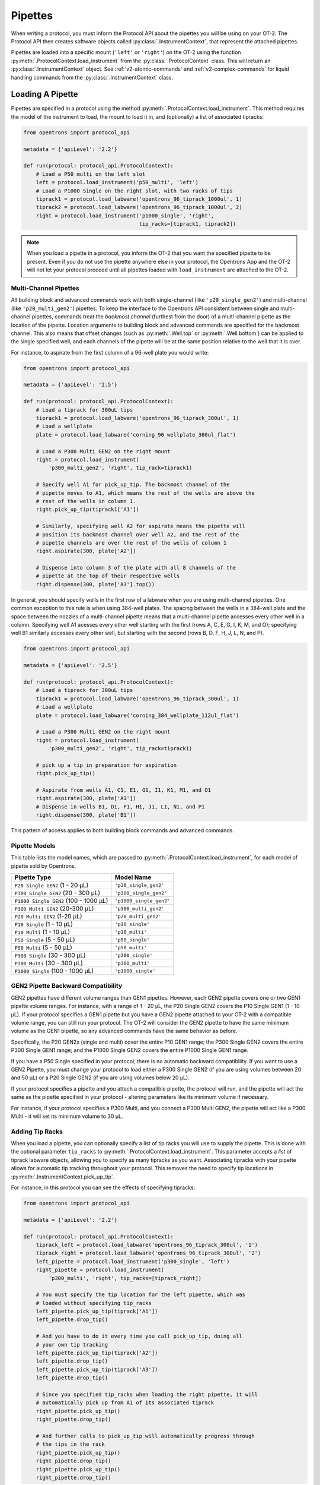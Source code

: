 .. _new-pipette:

########
Pipettes
########

When writing a protocol, you must inform the Protocol API about the pipettes you will be using on your OT-2. The Protocol API then creates software objects called :py:class:`.InstrumentContext`, that represent the attached pipettes.

Pipettes are loaded into a specific mount (``'left'`` or ``'right'``) on the OT-2 using the function :py:meth:`.ProtocolContext.load_instrument` from the :py:class:`.ProtocolContext` class. This will return an :py:class:`.InstrumentContext` object. See :ref:`v2-atomic-commands` and :ref:`v2-complex-commands`
for liquid handling commands from the :py:class:`.InstrumentContext` class.

.. _new-create-pipette:

Loading A Pipette
------------------

Pipettes are specified in a protocol using the method :py:meth:`.ProtocolContext.load_instrument`. This method requires the model of the instrument to load, the mount to load it in, and (optionally) a list of associated tipracks:

.. code-block:: python

    from opentrons import protocol_api

    metadata = {'apiLevel': '2.2'}

    def run(protocol: protocol_api.ProtocolContext):
        # Load a P50 multi on the left slot
        left = protocol.load_instrument('p50_multi', 'left')
        # Load a P1000 Single on the right slot, with two racks of tips
        tiprack1 = protocol.load_labware('opentrons_96_tiprack_1000ul', 1)
        tiprack2 = protocol.load_labware('opentrons_96_tiprack_1000ul', 2)
        right = protocol.load_instrument('p1000_single', 'right',
                                         tip_racks=[tiprack1, tiprack2])

.. versionadded:: 2.0

.. note::

    When you load a pipette in a protocol, you inform the OT-2 that you want the specified pipette to be present. Even if you do not use the pipette anywhere else in your protocol, the Opentrons App and the OT-2 will not let your protocol proceed until all pipettes loaded with ``load_instrument`` are attached to the OT-2.

.. _new-multichannel-pipettes:
Multi-Channel Pipettes
======================

All building block and advanced commands work with both single-channel (like
``'p20_single_gen2'``) and multi-channel (like ``'p20_multi_gen2'``) pipettes.
To keep the interface to the Opentrons API consistent between single and
multi-channel pipettes, commands treat the *backmost channel* (furthest from the
door) of a
multi-channel pipette as the location of the pipette. Location arguments to
building block and advanced commands are specified for the backmost channel.
This also means that offset changes (such as :py:meth:`.Well.top` or
:py:meth:`.Well.bottom`) can be applied to the single specified well, and each
channels of the pipette will be at the same position relative to the well
that it is over.

For instance, to aspirate from the first column of a 96-well plate you would write:

.. code-block:: python

    from opentrons import protocol_api

    metadata = {'apiLevel': '2.5'}

    def run(protocol: protocol_api.ProtocolContext):
        # Load a tiprack for 300uL tips
        tiprack1 = protocol.load_labware('opentrons_96_tiprack_300ul', 1)
        # Load a wellplate
        plate = protocol.load_labware('corning_96_wellplate_360ul_flat')

        # Load a P300 Multi GEN2 on the right mount
        right = protocol.load_instrument(
            'p300_multi_gen2', 'right', tip_rack=tiprack1)

        # Specify well A1 for pick_up_tip. The backmost channel of the
        # pipette moves to A1, which means the rest of the wells are above the
        # rest of the wells in column 1.
        right.pick_up_tip(tiprack1['A1'])

        # Similarly, specifying well A2 for aspirate means the pipette will
        # position its backmost channel over well A2, and the rest of the
        # pipette channels are over the rest of the wells of column 1
        right.aspirate(300, plate['A2'])

        # Dispense into column 3 of the plate with all 8 channels of the
        # pipette at the top of their respective wells
        right.dispense(300, plate['A3'].top())

In general, you should specify wells in the first row of a labware when you are
using multi-channel pipettes. One common exception to this rule is when using
384-well plates. The spacing between the wells in a 384-well plate and the space
between the nozzles of a multi-channel pipette means that a multi-channel
pipette accesses every other well in a column. Specifying well A1 acesses every
other well starting with the first (rows A, C, E, G, I, K, M, and O); specifying well
B1 similarly accesses every other well, but starting with the second (rows B, D,
F, H, J, L, N, and P).

.. code-block:: python

    from opentrons import protocol_api

    metadata = {'apiLevel': '2.5'}

    def run(protocol: protocol_api.ProtocolContext):
        # Load a tiprack for 300uL tips
        tiprack1 = protocol.load_labware('opentrons_96_tiprack_300ul', 1)
        # Load a wellplate
        plate = protocol.load_labware('corning_384_wellplate_112ul_flat')

        # Load a P300 Multi GEN2 on the right mount
        right = protocol.load_instrument(
            'p300_multi_gen2', 'right', tip_rack=tiprack1)

        # pick up a tip in preparation for aspiration
        right.pick_up_tip()

        # Aspirate from wells A1, C1, E1, G1, I1, K1, M1, and O1
        right.aspirate(300, plate['A1'])
        # Dispense in wells B1, D1, F1, H1, J1, L1, N1, and P1
        right.dispense(300, plate['B1'])


This pattern of access applies to both building block commands and advanced
commands.

.. _new-pipette-models:

Pipette Models
==============

This table lists the model names, which are passed to :py:meth:`.ProtocolContext.load_instrument`, for each model of pipette sold by Opentrons.


+---------------------------------------+-------------------------+
|          Pipette Type                 |     Model Name          |
+=======================================+=========================+
| ``P20 Single GEN2`` (1 - 20 µL)       | ``'p20_single_gen2'``   |
+---------------------------------------+-------------------------+
| ``P300 Single GEN2`` (20 - 300 µL)    | ``'p300_single_gen2'``  |
+---------------------------------------+-------------------------+
| ``P1000 Single GEN2`` (100 - 1000 µL) | ``'p1000_single_gen2'`` |
+---------------------------------------+-------------------------+
| ``P300 Multi GEN2`` (20-300 µL)       | ``'p300_multi_gen2'``   |
+---------------------------------------+-------------------------+
| ``P20 Multi GEN2`` (1-20 µL)          | ``'p20_multi_gen2'``    |
+---------------------------------------+-------------------------+
| ``P10 Single``   (1 - 10 µL)          | ``'p10_single'``        |
+---------------------------------------+-------------------------+
| ``P10 Multi``    (1 - 10 µL)          | ``'p10_multi'``         |
+---------------------------------------+-------------------------+
| ``P50 Single``   (5 - 50 µL)          | ``'p50_single'``        |
+---------------------------------------+-------------------------+
| ``P50 Multi``    (5 - 50 µL)          | ``'p50_multi'``         |
+---------------------------------------+-------------------------+
| ``P300 Single``  (30 - 300 µL)        | ``'p300_single'``       |
+---------------------------------------+-------------------------+
| ``P300 Multi``   (30 - 300 µL)        | ``'p300_multi'``        |
+---------------------------------------+-------------------------+
| ``P1000 Single`` (100 - 1000 µL)      | ``'p1000_single'``      |
+---------------------------------------+-------------------------+


GEN2 Pipette Backward Compatibility
===================================

GEN2 pipettes have different volume ranges than GEN1 pipettes. However, each GEN2 pipette covers one or two GEN1 pipette volume ranges. For instance, with  a range of 1 - 20 µL, the P20 Single GEN2 covers the P10 Single GEN1 (1 - 10 µL). If your protocol specifies a GEN1 pipette but you have a GEN2 pipette attached to your OT-2  with a compatible volume range, you can still run your protocol. The OT-2 will consider the GEN2 pipette to have the same minimum volume as the GEN1 pipette, so any advanced commands have the same behavior as before.

Specifically, the P20 GEN2s (single and multi) cover the entire P10 GEN1 range; the P300 Single GEN2 covers the entire P300 Single GEN1 range; and the P1000 Single GEN2 covers the entire P1000 Single GEN1 range.

If you have a P50 Single specified in your protocol, there is no automatic backward compatibility.
If you want to use a GEN2 Pipette, you must change your protocol to load either a P300 Single GEN2
(if you are using volumes between 20 and 50 µL) or a P20 Single GEN2 (if you are using volumes
below 20 µL).

If your protocol specifies a pipette and you attach a compatible
pipette, the protocol will run, and the pipette will act the same as the pipette
specified in your protocol - altering parameters like its minimum volume if
necessary.

For instance, if your protocol specifies a P300
Multi, and you connect a P300 Multi GEN2, the pipette will act like a P300
Multi - it will set its minimum volume to 30 µL.


Adding Tip Racks
================

When you load a pipette, you can optionally specify a list of tip racks you will use to supply the pipette. This is done with the optional parameter ``tip_racks`` to :py:meth:`.ProtocolContext.load_instrument`.
This parameter accepts a *list* of tiprack labware objects, allowing you to specify as many
tipracks as you want. Associating tipracks with your pipette allows for automatic tip tracking
throughout your protocol. This removes the need to specify tip locations in
:py:meth:`.InstrumentContext.pick_up_tip`.

For instance, in this protocol you can see the effects of specifying tipracks:

.. code-block:: python

   from opentrons import protocol_api

   metadata = {'apiLevel': '2.2'}

   def run(protocol: protocol_api.ProtocolContext):
       tiprack_left = protocol.load_labware('opentrons_96_tiprack_300ul', '1')
       tiprack_right = protocol.load_labware('opentrons_96_tiprack_300ul', '2')
       left_pipette = protocol.load_instrument('p300_single', 'left')
       right_pipette = protocol.load_instrument(
           'p300_multi', 'right', tip_racks=[tiprack_right])

       # You must specify the tip location for the left pipette, which was
       # loaded without specifying tip_racks
       left_pipette.pick_up_tip(tiprack['A1'])
       left_pipette.drop_tip()

       # And you have to do it every time you call pick_up_tip, doing all
       # your own tip tracking
       left_pipette.pick_up_tip(tiprack['A2'])
       left_pipette.drop_tip()
       left_pipette.pick_up_tip(tiprack['A3'])
       left_pipette.drop_tip()

       # Since you specified tip_racks when loading the right pipette, it will
       # automatically pick up from A1 of its associated tiprack
       right_pipette.pick_up_tip()
       right_pipette.drop_tip()

       # And further calls to pick_up_tip will automatically progress through
       # the tips in the rack
       right_pipette.pick_up_tip()
       right_pipette.drop_tip()
       right_pipette.pick_up_tip()
       right_pipette.drop_tip()
       

This is further discussed in :ref:`v2-atomic-commands`
and :ref:`v2-complex-commands`.

.. versionadded:: 2.0

Modifying Pipette Behaviors
---------------------------

The OT-2 has many default behaviors that are occasionally appropriate to change for
a particular experiment. This section details those behaviors.

.. _new-plunger-flow-rates:

Plunger Flow Rates
==================

Opentrons pipettes aspirate or dispense at different rates. These flow rates can be changed on a loaded
:py:class:`.InstrumentContext` at any time, in units of µL/sec by altering
:py:obj:`.InstrumentContext.flow_rate`. This has the following attributes:

* ``InstrumentContext.flow_rate.aspirate``: The aspirate flow rate, in µL/s
* ``InstrumentContext.flow_rate.dispense``: The dispense flow rate, in µL/s
* ``InstrumentContext.flow_rate.blow_out``: The blow out flow rate, in µL/s

Each of these attributes can be altered without affecting the others.

.. code-block:: python

    from opentrons import protocol_api

    metadata = {'apiLevel': '2.2'}

    def run(protocol: protocol_api.ProtocolContext):
        tiprack = protocol.load_labware('opentrons_96_tiprack_300ul', '1')
        pipette = protocol.load_instrument(
            'p300_single', 'right', tip_racks=[tiprack])
        plate = protocol.load_labware('opentrons_96_tiprack_300ul', 3)
        pipette.pick_up_tip()

        # Aspirate at the default flowrate of 150 ul/s
        pipette.aspirate(50, plate['A1'])
        # Dispense at the default flowrate of 300 ul/s
        pipette.dispense(50, plate['A1'])

        # Change default aspirate speed to 50ul/s, 1/3 of the default
        pipette.flow_rate.aspirate = 50
        # this aspirate will be at 50ul/s
        pipette.aspirate(50, plate['A1'])
        # this dispense will be the default 300 ul/s
        pipette.dispense(50, plate['A1'])

        # Slow down dispense too
        pipette.flow_rate.dispense = 50
        # This is still at 50 ul/s
        pipette.aspirate(50, plate['A1'])
        # This is now at 50 ul/s as well
        pipette.dispense(50, plate['A1'])

        # Also slow down the blow out flowrate from its default
        pipette.flow_rate.blow_out = 100
        pipette.aspirate(50, plate['A1'])
        # This will be much slower
        pipette.blow_out()

        pipette.drop_tip()


:py:obj:`.InstrumentContext.speed` offers the same functionality, but controlled in
units of mm/s of plunger speed. This does not have a linear transfer to flow rate and
should only be used if you have a specific need.

.. versionadded:: 2.0

.. _new-default-op-positions:

Default Positions Within Wells
==============================

By default, the OT-2 will aspirate and dispense 1mm above the bottom of a well. This
may not be suitable for some labware geometries, liquids, or experimental
protocols. While you can specify the exact location within a well in direct calls to
:py:meth:`.InstrumentContext.aspirate` and :py:meth:`.InstrumentContext.dispense`
(see the :ref:`v2-location-within-wells` section), you cannot use this method in
complex commands like :py:meth:`.InstrumentContext.transfer`, and it can be
cumbersome to specify the position every time.

Instead, you can use the attribute :py:obj:`.InstrumentContext.well_bottom_clearance`
to specify the height above the bottom of a well to either aspirate or dispense:

1) Editing ``pipette.well_bottom_clearance.aspirate`` changes the height of aspiration
2) Editing ``pipette.well_bottom_clearance.dispense`` changes the height of dispense

Changing these attributes will affect *all* aspirates and dispenses, even those
executed as part of a transfer.


.. code-block:: python

    from opentrons import protocol_api, types

    metadata = {'apiLevel': '2.2'}

    def run(protocol: protocol_api.ProtocolContext):
        tiprack = protocol.load_labware('opentrons_96_tiprack_300ul', '1')
        pipette = protocol.load_instrument('p300_single', 'right')
        plate = protocol.load_labware('opentrons_96_tiprack_300ul', 3)
        pipette.pick_up_tip()

        # Aspirate 1mm above the bottom of the well
        pipette.aspirate(50, plate['A1'])
        # Dispense 1mm above the bottom of the well
        pipette.dispense(50, plate['A1'])

        # Aspirate 2mm above the bottom of the well
        pipette.well_bottom_clearance.aspirate = 2
        pipette.aspirate(50, plate['A1'])
        # Still dispensing 1mm above the bottom
        pipette.dispense(50, plate['A1'])
        pipette.aspirate(50, plate['A1'])

        # Dispense high above the well
        pipette.well_bottom_clearance.dispense = 10
        pipette.dispense(50, plate['A1'])

.. versionadded:: 2.0

Gantry Speed
============

The OT-2's gantry usually moves as fast as it can given its construction; this makes
protocol execution faster and saves time. However, some experiments or liquids may
require slower, gentler movements over protocol execution time. In this case, you
can alter the OT-2 gantry's speed when a specific pipette is moving by setting
:py:obj:`.InstrumentContext.default_speed`. This is a value in mm/s that controls
the overall speed of the gantry. Its default is 400 mm/s.

.. warning::

   The default of 400 mm/s was chosen because it is the maximum speed Opentrons knows
   will work with the gantry. Your specific robot may be able to move faster, but you
   shouldn't make this value higher than the default without extensive experimentation.


.. code-block:: python

    from opentrons import protocol_api, types

    metadata = {'apiLevel': '2.2'}

    def run(protocol: protocol_api.ProtocolContext):
        pipette = protocol.load_instrument('p300_single', 'right')
        # Move to 50mm above the front left of slot 5, very quickly
        pipette.move_to(protocol.deck.position_for('5').move(types.Point(z=50)))
        # Slow down the pipette
        pipette.default_speed = 100
        # Move to 50mm above the front left of slot 9, much more slowly
        pipette.move_to(protocol.deck.position_for('9').move(types.Point(z=50)))

.. versionadded:: 2.0

Per-Axis Speed Limits
=====================

In addition to controlling the overall speed of motions, you can set per-axis speed limits
for the OT-2's axes. Unlike the overall speed, which is controlled per-instrument, axis
speed limits take effect for both pipettes and all motions. These can be set for the
``X`` (left-and-right gantry motion), ``Y`` (forward-and-back gantry motion), ``Z``
(left pipette up-and-down motion), and ``A`` (right pipette up-and-down motion) using
:py:obj:`.ProtocolContext.max_speeds`. This works like a dictionary, where the keys are
axes, assigning to a key sets a max speed, and deleting a key or setting it to ``None``
resets that axis's limit to the default:

.. code-block:: python

    metadata = {'apiLevel': '2.2'}

    def run(protocol):
        protocol.max_speeds['X'] = 50  # limit x axis to 50 mm/s
        del protocol.max_speeds['X']  # reset x axis limit
        protocol.max_speeds['A'] = 10  # limit a axis to 10 mm/s
        protocol.max_speeds['A'] = None  # reset a axis limit


You cannot set limits for the pipette plunger axes with this mechanism; instead, set the
flow rates or plunger speeds as described in :ref:`new-plunger-flow-rates`.

.. versionadded:: 2.0

.. _defaults:

Defaults
--------

**Head Speed**: 400 mm/s

**Well Bottom Clearances**

- Aspirate default: 1mm above the bottom
- Dispense default: 1mm above the bottom

**p20_single_gen2**

- Aspirate Default: 3.78 µL/s
- Dispense Default: 3.78 µL/s
- Blow Out Default: 3.78 µL/s
- Minimum Volume: 1 µL
- Maximum Volume: 20 µL

**p300_single_gen2**

- Aspirate Default: 46.43 µL/s
- Dispense Default: 46.43 µL/s
- Blow Out Default: 46.43 µL/s
- Minimum Volume: 20 µL
- Maximum Volume: 300 µL

**p1000_single_gen2**

- Aspirate Default: 137.35 µL/s
- Dispense Default: 137.35 µL/s
- Blow Out Default: 137.35 µL/s
- Minimum Volume: 100 µL
- Maximum Volume: 1000 µL

**p20_multi_gen2**

- Aspirate Default: 7.6 µL/s
- Dispense Default: 7.6 µL/s
- Blow Out Default: 7.6 µL/s
- Minimum Volume: 1 µL
- Maximum Volume: 20 µL

**p300_multi_gen2**

- Aspirate Default: 94 µL/s
- Dispense Default: 94 µL/s
- Blow Out Default: 94 µL/s
- Minimum Volume: 20 µL
- Maximum Volume: 300 µL

**p10_single**

- Aspirate Default: 5 µL/s
- Dispense Default: 10 µL/s
- Blow Out Default: 1000 µL/s
- Minimum Volume: 1 µL
- Maximum Volume: 10 µL

**p10_multi**

- Aspirate Default: 5 µL/s
- Dispense Default: 10 µL/s
- Blow Out Default: 1000 µL/s
- Minimum Volume: 1 µL
- Maximum Volume: 10 µL

**p50_single**

- Aspirate Default: 25 µL/s
- Dispense Default: 50 µL/s
- Blow Out Default: 1000 µL/s
- Minimum Volume: 5 µL
- Maximum Volume: 50 µL

**p50_multi**

- Aspirate Default: 25 µL/s
- Dispense Default: 50 µL/s
- Blow Out Default: 1000 µL/s
- Minimum Volume: 5 µL
- Maximum Volume: 50 µL

**p300_single**

- Aspirate Default: 150 µL/s
- Dispense Default: 300 µL/s
- Blow Out Default: 1000 µL/s
- Minimum Volume: 30 µL
- Maximum Volume: 300 µL

**p300_multi**

- Aspirate Default: 150 µL/s
- Dispense Default: 300 µL/s
- Blow Out Default: 1000 µL/s
- Minimum Volume: 30 µL
- Maximum Volume: 300 µL

**p1000_single**

- Aspirate Default: 500 µL/s
- Dispense Default: 1000 µL/s
- Blow Out Default: 1000 µL/s
- Minimum Volume: 100 µL
- Maximum Volume: 1000 µL
